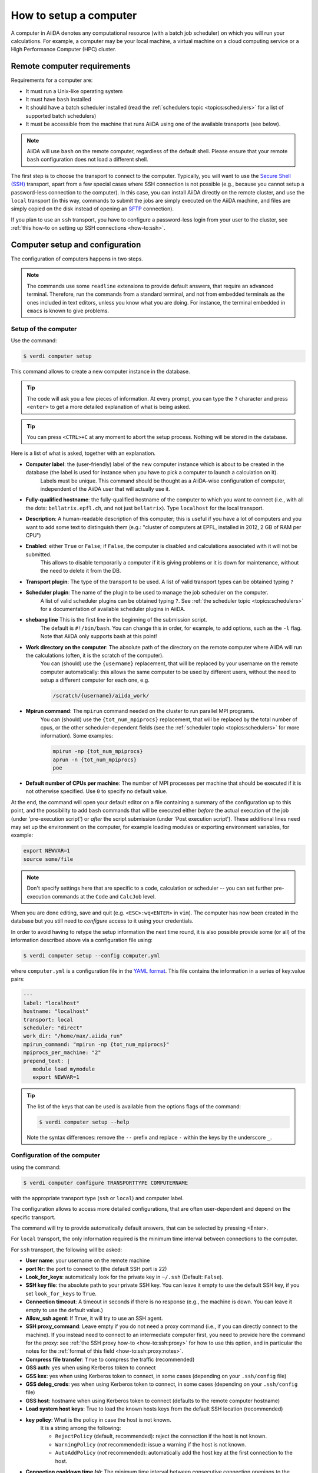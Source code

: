 .. _how-to:setup_computer:

***********************
How to setup a computer
***********************

A computer in AiiDA denotes any computational resource (with a batch job scheduler) on which you will run your calculations.
For example, a computer may be your local machine, a virtual machine on a cloud computing service or a High Performance Computer (HPC) cluster.

Remote computer requirements
============================

Requirements for a computer are:

* It must run a Unix-like operating system
* It must have ``bash`` installed
* It should have a batch scheduler installed (read the :ref:`schedulers topic <topics:schedulers>` for a list of supported batch schedulers)
* It must be accessible from the machine that runs AiiDA using one of the available transports (see below).

.. note::

    AiiDA will use ``bash`` on the remote computer, regardless of the default shell.
    Please ensure that your remote ``bash`` configuration does not load a different shell.

The first step is to choose the transport to connect to the computer.
Typically, you will want to use the `Secure Shell (SSH) <https://en.wikipedia.org/wiki/Secure_Shell>`__ transport, apart from a few special cases where SSH connection is not possible (e.g., because you cannot setup a password-less connection to the computer).
In this case, you can install AiiDA directly on the remote cluster, and use the ``local`` transport (in this way, commands to submit the jobs are simply executed on the AiiDA machine, and files are simply copied on the disk instead of opening an `SFTP <https://en.wikipedia.org/wiki/Secure_file_transfer_program>`__ connection).

If you plan to use an ``ssh`` transport, you have to configure a password-less login from your user to the cluster, see :ref:`this how-to on setting up SSH connections <how-to:ssh>`.

.. _how-to:setup_computer:config:

Computer setup and configuration
================================

The configuration of computers happens in two steps.

.. note::

  The commands use some ``readline`` extensions to provide default answers, that require an advanced terminal. Therefore, run the commands from a standard terminal, and not from embedded terminals as the ones included in
  text editors, unless you know what you are doing.
  For instance, the terminal embedded in ``emacs`` is known to give problems.

Setup of the computer
---------------------

Use the command:

.. code-block:: console

   $ verdi computer setup

This command allows to create a new computer instance in the database.

.. tip::

   The code will ask you a few pieces of information.
   At every prompt, you can type the ``?`` character and press ``<enter>`` to get a more detailed explanation of what is being asked.

.. tip::

   You can press ``<CTRL>+C`` at any moment to abort the setup process.
   Nothing will be stored in the database.

Here is a list of what is asked, together with an explanation.

* **Computer label**: the (user-friendly) label of the new computer instance which is about to be created in the database (the label is used for instance when you have to pick a computer to launch a calculation on it).
   Labels must be unique.
   This command should be thought as a AiiDA-wise configuration of computer, independent of the AiiDA user that will actually use it.

* **Fully-qualified hostname**: the fully-qualified hostname of the computer to which you want to connect (i.e., with all the dots: ``bellatrix.epfl.ch``, and not just ``bellatrix``). Type ``localhost`` for the local transport.

* **Description**:  A human-readable description of this computer; this is useful if you have a lot of computers and you want to add some text to distinguish them (e.g.: "cluster of computers at EPFL, installed in 2012, 2 GB of RAM per CPU")

* **Enabled**: either ``True`` or ``False``; if ``False``, the computer is disabled and calculations associated with it will not be submitted.
   This allows to disable temporarily a computer if it is giving problems or it is down for maintenance, without the need to delete it from the DB.

* **Transport plugin**: The type of the transport to be used. A list of valid transport types can be obtained typing ``?``

* **Scheduler plugin**: The name of the plugin to be used to manage the job scheduler on the computer.
   A list of valid scheduler plugins can be obtained typing ``?``.
   See :ref:`the scheduler topic <topics:schedulers>` for a documentation of available scheduler plugins in AiiDA.

* **shebang line** This is the first line in the beginning of the submission script.
   The default is ``#!/bin/bash``.
   You can change this in order, for example, to add options, such as the ``-l`` flag. Note that AiiDA only supports bash at this point!

* **Work directory on the computer**: The absolute path of the directory on the remote computer where AiiDA will run the calculations (often, it is the scratch of the computer).
   You can (should) use the ``{username}`` replacement, that will be replaced by your username on the remote computer automatically: this allows the same computer to be used by different users, without the need to setup a different computer for each one, e.g.

   .. code-block:: bash

      /scratch/{username}/aiida_work/

* **Mpirun command**: The ``mpirun`` command needed on the cluster to run parallel MPI programs.
   You can (should) use the ``{tot_num_mpiprocs}`` replacement, that will be replaced by the total number of cpus, or the other scheduler-dependent fields (see the :ref:`scheduler topic <topics:schedulers>` for more information).
   Some examples:

   .. code-block:: bash

      mpirun -np {tot_num_mpiprocs}
      aprun -n {tot_num_mpiprocs}
      poe

* **Default number of CPUs per machine**: The number of MPI processes per machine that should be executed if it is not otherwise specified. Use ``0`` to specify no default value.

At the end, the command will open your default editor on a file containing a summary of the configuration up to this point, and the possibility to add ``bash`` commands that will be executed either *before* the actual execution of the job (under 'pre-execution script') or *after* the script submission (under 'Post execution script').
These additional lines need may set up the environment on the computer, for example loading modules or exporting environment variables, for example:

.. code-block:: bash

   export NEWVAR=1
   source some/file

.. note::

   Don't specify settings here that are specific to a code, calculation or scheduler -- you can set further pre-execution commands at the ``Code`` and ``CalcJob`` level.

When you are done editing, save and quit (e.g. ``<ESC>:wq<ENTER>`` in ``vim``).
The computer has now been created in the database but you still need to *configure* access to it using your credentials.

In order to avoid having to retype the setup information the next time round, it is also possible provide some (or all) of the information described above via a configuration file using:

.. code-block:: console

   $ verdi computer setup --config computer.yml

where ``computer.yml`` is a configuration file in the `YAML format <https://en.wikipedia.org/wiki/YAML#Syntax>`__.
This file contains the information in a series of key:value pairs:

.. code-block:: yaml

   ---
   label: "localhost"
   hostname: "localhost"
   transport: local
   scheduler: "direct"
   work_dir: "/home/max/.aiida_run"
   mpirun_command: "mpirun -np {tot_num_mpiprocs}"
   mpiprocs_per_machine: "2"
   prepend_text: |
      module load mymodule
      export NEWVAR=1

.. tip::

   The list of the keys that can be used is available from the options flags of the command:

   .. code-block:: console

      $ verdi computer setup --help

   Note the syntax differences: remove the ``--`` prefix and replace ``-`` within the keys by the underscore ``_``.

Configuration of the computer
------------------------------

using the command:

.. code-block:: console

   $ verdi computer configure TRANSPORTTYPE COMPUTERNAME

with the appropriate transport type (``ssh`` or ``local``) and computer label.

The configuration allows to access more detailed configurations, that are often user-dependent and depend on the specific transport.

The command will try to provide automatically default answers, that can be selected by pressing <Enter>.

For ``local`` transport, the only information required is the minimum time interval between connections to the computer.

For ``ssh`` transport, the following will be asked:

* **User name**: your username on the remote machine
* **port Nr**: the port to connect to (the default SSH port is 22)
* **Look_for_keys**: automatically look for the private key in ``~/.ssh`` (Default: ``False``).
* **SSH key file**: the absolute path to your private SSH key.
  You can leave it empty to use the default SSH key, if you set ``look_for_keys`` to ``True``.
* **Connection timeout**: A timeout in seconds if there is no response (e.g., the machine is down. You can leave it empty to use the default value.)
* **Allow_ssh agent**: If ``True``, it will try to use an SSH agent.
* **SSH proxy_command**: Leave empty if you do not need a proxy command (i.e., if you can directly connect to the machine).
  If you instead need to connect to an intermediate computer first, you need to provide here the command for the proxy: see :ref:`the SSH proxy how-to <how-to:ssh:proxy>` for how to use this option, and in particular the  notes for the :ref:`format of this field <how-to:ssh:proxy:notes>`.
* **Compress file transfer**: ``True`` to compress the traffic (recommended)
* **GSS auth**: yes when using Kerberos token to connect
* **GSS kex**: yes when using Kerberos token to connect, in some cases (depending on your ``.ssh/config`` file)
* **GSS deleg_creds**: yes when using Kerberos token to connect, in some cases (depending on your ``.ssh/config`` file)
* **GSS host**: hostname when using Kerberos token to connect (defaults to the remote computer hostname)
* **Load system host keys**: True to load the known hosts keys from the default SSH location (recommended)
* **key policy**: What is the policy in case the host is not known.
   It is a string among the following:

   * ``RejectPolicy`` (default, recommended): reject the connection if the host is not known.
   * ``WarningPolicy`` (*not* recommended): issue a warning if the host is not known.
   * ``AutoAddPolicy`` (*not* recommended): automatically add the host key at the first connection to the host.

* **Connection cooldown time (s)**: The minimum time interval between consecutive connection openings to the remote machine.

After setup and configuration have been completed, your computer is ready to go!

.. important::

   To check if you set up the computer correctly, execute:

   .. code-block:: console

      $ verdi computer test COMPUTERNAME

   that will run a few tests (file copy, file retrieval, check of the jobs in the scheduler queue) to verify that everything works as expected.

Keberos tokens
--------------

If the cluster you are using requires authentication through a Kerberos token (that you need to obtain before using ssh), you typically need to install ``libffi`` (``sudo apt-get install libffi-dev`` under Ubuntu), and make sure you install the ``ssh_kerberos`` optional dependencies during the installation process of AiiDA (see :ref:`intro:install:aiida-core`.
Then, if your ``.ssh/config`` file is configured properly (in particular includes all the necessary ``GSSAPI`` options), ``verdi computer configure`` will contain already the correct suggestions for all the gss options needed to support Kerberos.

Other commands for computers
----------------------------

If you are not sure if your computer is already set up, use this command to get a list of existing computers:

.. code-block:: console

   $ verdi computer list

To get detailed information on the specific computer named ``COMPUTERNAME``:

.. code-block:: console

   $ verdi computer show COMPUTERNAME

To rename a computer or remove it from the database:

.. code-block:: console

   $ verdi computer rename OLDCOMPUTERNAME NEWCOMPUTERNAME
   $ verdi computer delete COMPUTERNAME

.. note::

   You can delete computers **only if** no entry in the database is linked to them (as for instance ``CalcJob``, or ``RemoteData`` objects).
   Otherwise, you will get an error message.

It is possible to **disable** a computer.
Doing so will prevent AiiDA from connecting to the given computer to check the state of calculations or to submit new calculations.
This is particularly useful if, for instance, the computer is under maintenance but you still want to use AiiDA with other computers, or submit the calculations in the AiiDA database anyway.

The relevant commands are:

.. code-block:: console

   $ verdi computer enable COMPUTERNAME
   $ verdi computer disable COMPUTERNAME

.. important::

   The above commands will disable the computer for **all** AiiDA users.


Limiting requests to the remote computer
----------------------------------------

Some machine (particularly at supercomputing centres) may not tolerate opening connections and executing scheduler commands with a high frequency.
To limit this AiiDA currently has two settings:

* The transport safe open interval, and,
* the minimum job poll interval

Neither of these can ever be violated.
AiiDA will not try to update the jobs list on a remote machine until the job poll interval has elapsed since the last update (the first update will be immediate) at which point it will request a transport.
Because of this the maximum possible time before a job update could be the sum of the two intervals, however this is unlikely to happen in practice.

The transport open interval is currently hardcoded by the transport plugin; typically for SSH it's longer than for local transport.

The job poll interval can be set programmatically on the corresponding ``Computer`` object in verdi shell:

.. code-block:: python

   load_computer('localhost').set_minimum_job_poll_interval(30.0)


This would set the transport interval on a computer called 'localhost' to 30 seconds.

.. note::

    All of these intervals apply *per worker*, meaning that a daemon with multiple workers will not necessarily, overall, respect these limits.
    For the time being there is no way around this and if these limits must be respected then do not run with more than one worker.
